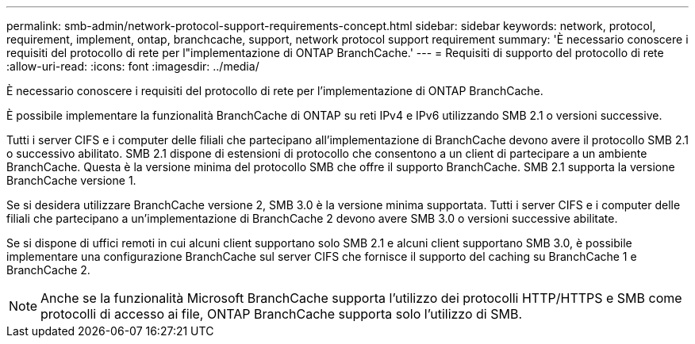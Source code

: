 ---
permalink: smb-admin/network-protocol-support-requirements-concept.html 
sidebar: sidebar 
keywords: network, protocol, requirement, implement, ontap, branchcache, support, network protocol support requirement 
summary: 'È necessario conoscere i requisiti del protocollo di rete per l"implementazione di ONTAP BranchCache.' 
---
= Requisiti di supporto del protocollo di rete
:allow-uri-read: 
:icons: font
:imagesdir: ../media/


[role="lead"]
È necessario conoscere i requisiti del protocollo di rete per l'implementazione di ONTAP BranchCache.

È possibile implementare la funzionalità BranchCache di ONTAP su reti IPv4 e IPv6 utilizzando SMB 2.1 o versioni successive.

Tutti i server CIFS e i computer delle filiali che partecipano all'implementazione di BranchCache devono avere il protocollo SMB 2.1 o successivo abilitato. SMB 2.1 dispone di estensioni di protocollo che consentono a un client di partecipare a un ambiente BranchCache. Questa è la versione minima del protocollo SMB che offre il supporto BranchCache. SMB 2.1 supporta la versione BranchCache versione 1.

Se si desidera utilizzare BranchCache versione 2, SMB 3.0 è la versione minima supportata. Tutti i server CIFS e i computer delle filiali che partecipano a un'implementazione di BranchCache 2 devono avere SMB 3.0 o versioni successive abilitate.

Se si dispone di uffici remoti in cui alcuni client supportano solo SMB 2.1 e alcuni client supportano SMB 3.0, è possibile implementare una configurazione BranchCache sul server CIFS che fornisce il supporto del caching su BranchCache 1 e BranchCache 2.

[NOTE]
====
Anche se la funzionalità Microsoft BranchCache supporta l'utilizzo dei protocolli HTTP/HTTPS e SMB come protocolli di accesso ai file, ONTAP BranchCache supporta solo l'utilizzo di SMB.

====